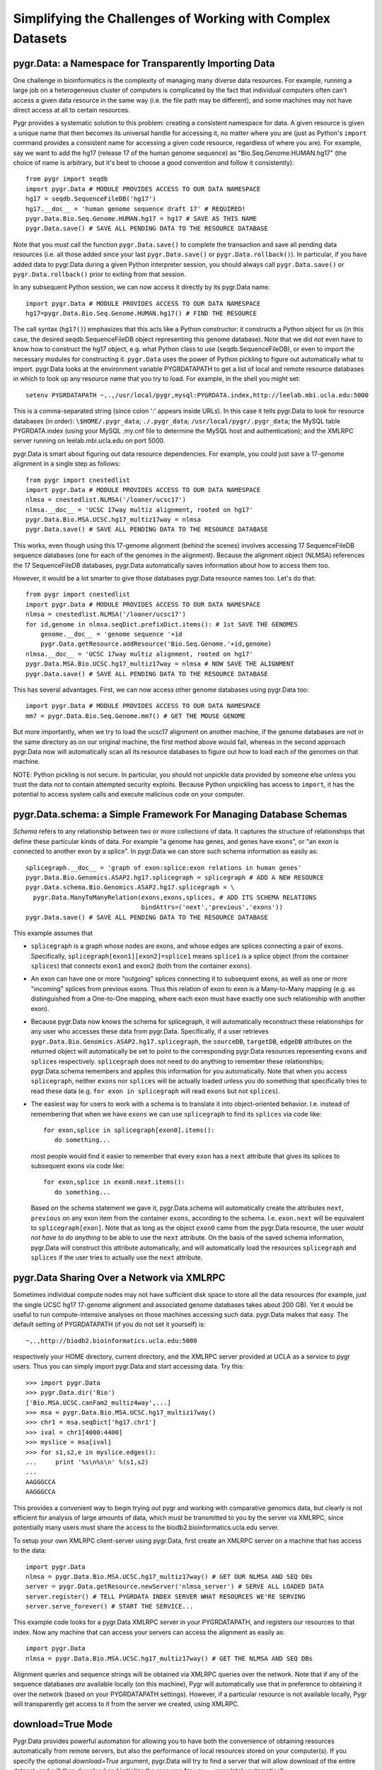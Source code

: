 Simplifying the Challenges of Working with Complex Datasets
-----------------------------------------------------------

pygr.Data: a Namespace for Transparently Importing Data
^^^^^^^^^^^^^^^^^^^^^^^^^^^^^^^^^^^^^^^^^^^^^^^^^^^^^^^
One challenge in bioinformatics is the complexity of managing many diverse
data resources.  For example, running a large job on a heterogeneous cluster
of computers is complicated by the fact that individual computers often can't
access a given data resource in the same way (i.e. the file path may be different),
and some machines may not have direct access at all to certain resources.

Pygr provides a systematic solution to this problem: creating a consistent
namespace for data.  A given resource is given a unique name that then becomes
its universal handle for accessing it, no matter where you are (just as Python's
``import`` command provides a consistent name for accessing a given code
resource, regardless of where you are).  For example, say we want to add the
hg17 (release 17 of the human genome sequence) as "Bio.Seq.Genome.HUMAN.hg17"
(the choice of name is arbitrary, but it's best to choose a good convention and follow
it consistently)::

   from pygr import seqdb
   import pygr.Data # MODULE PROVIDES ACCESS TO OUR DATA NAMESPACE
   hg17 = seqdb.SequenceFileDB('hg17')
   hg17.__doc__ = 'human genome sequence draft 17' # REQUIRED!
   pygr.Data.Bio.Seq.Genome.HUMAN.hg17 = hg17 # SAVE AS THIS NAME
   pygr.Data.save() # SAVE ALL PENDING DATA TO THE RESOURCE DATABASE

Note that you *must* call the function ``pygr.Data.save()`` to
complete the transaction and save all pending data resources
(i.e. all those added since your last ``pygr.Data.save()`` or
``pygr.Data.rollback()``).  In particular, if you have added
data to pygr.Data during a given Python interpreter session, you
should always call ``pygr.Data.save()`` or
``pygr.Data.rollback()`` prior to exiting from that session.

In any subsequent Python session, we can now access it directly by its
pygr.Data name::

   import pygr.Data # MODULE PROVIDES ACCESS TO OUR DATA NAMESPACE
   hg17=pygr.Data.Bio.Seq.Genome.HUMAN.hg17() # FIND THE RESOURCE

The call syntax (``hg17()``) emphasizes that this acts like a Python
constructor: it constructs a Python object for us (in this case, the
desired seqdb.SequenceFileDB object representing this genome database).
Note that we did *not* even have to know how to construct the hg17
object, e.g. what Python class to use (seqdb.SequenceFileDB), or even to import
the necessary modules for constructing it.  ``pygr.Data`` uses the
power of Python pickling to figure out automatically what to import.
pygr.Data looks at the environment variable PYGRDATAPATH to get a list
of local and remote resource databases in which to look up any resource name
that you try to load.  For example, in the shell you might set::

   setenv PYGRDATAPATH ~,.,/usr/local/pygr,mysql:PYGRDATA.index,http://leelab.mbi.ucla.edu:5000

This is a comma-separated string (since colon ':' appears inside URLs).
In this case it tells pygr.Data to look for resource databases (in order):
``\$HOME/.pygr_data``; ``./.pygr_data``; ``/usr/local/pygr/.pygr_data``;
the MySQL table PYGRDATA.index (using your
MySQL .my.cnf file to determine the MySQL host and authentication);
and the XMLRPC server running on leelab.mbi.ucla.edu on port 5000.

pygr.Data is smart about figuring out data resource dependencies.
For example, you could just save a 17-genome alignment in a single step
as follows::

   from pygr import cnestedlist
   import pygr.Data # MODULE PROVIDES ACCESS TO OUR DATA NAMESPACE
   nlmsa = cnestedlist.NLMSA('/loaner/ucsc17')
   nlmsa.__doc__ = 'UCSC 17way multiz alignment, rooted on hg17'
   pygr.Data.Bio.MSA.UCSC.hg17_multiz17way = nlmsa
   pygr.Data.save() # SAVE ALL PENDING DATA TO THE RESOURCE DATABASE

This works, even though using this 17-genome alignment (behind the
scenes) involves accessing 17 SequenceFileDB sequence databases (one for each
of the genomes in the alignment).  Because the alignment object (NLMSA)
references the 17 SequenceFileDB databases, pygr.Data automatically saves information
about how to access them too.

However, it would be a lot smarter to give those databases pygr.Data resource
names too.  Let's do that::

   from pygr import cnestedlist
   import pygr.Data # MODULE PROVIDES ACCESS TO OUR DATA NAMESPACE
   nlmsa = cnestedlist.NLMSA('/loaner/ucsc17')
   for id,genome in nlmsa.seqDict.prefixDict.items(): # 1st SAVE THE GENOMES
       genome.__doc__ = 'genome sequence '+id
       pygr.Data.getResource.addResource('Bio.Seq.Genome.'+id,genome)
   nlmsa.__doc__ = 'UCSC 17way multiz alignment, rooted on hg17'
   pygr.Data.MSA.Bio.UCSC.hg17_multiz17way = nlmsa # NOW SAVE THE ALIGNMENT
   pygr.Data.save() # SAVE ALL PENDING DATA TO THE RESOURCE DATABASE


This has several advantages.  First, we can now access other genome databases
using pygr.Data too::

   import pygr.Data # MODULE PROVIDES ACCESS TO OUR DATA NAMESPACE
   mm7 = pygr.Data.Bio.Seq.Genome.mm7() # GET THE MOUSE GENOME

But more importantly, when we try to load the ucsc17 alignment on
another machine, if the genome databases are not in the same directory
as on our original machine, the first method above would fail, whereas in
the second approach pygr.Data now will automatically scan all its resource databases to
figure out how to load each of the genomes on that machine.

NOTE: Python pickling is not secure.  In particular, you should not unpickle
data provided by someone else unless you trust the data not to contain
attempted security exploits.  Because Python unpickling has access to ``import``,
it has the potential to access system calls and execute malicious code on your
computer.

pygr.Data.schema: a Simple Framework For Managing Database Schemas
^^^^^^^^^^^^^^^^^^^^^^^^^^^^^^^^^^^^^^^^^^^^^^^^^^^^^^^^^^^^^^^^^^
*Schema* refers to any relationship between two or more collections of
data.  It captures the structure of relationships that define these particular
kinds of data.  For example "a genome has genes, and genes have exons", or
"an exon is connected to another exon by a splice".  In pygr.Data we can
store such schema information as easily as::

   splicegraph.__doc__ = 'graph of exon:splice:exon relations in human genes'
   pygr.Data.Bio.Genomics.ASAP2.hg17.splicegraph = splicegraph # ADD A NEW RESOURCE
   pygr.Data.schema.Bio.Genomics.ASAP2.hg17.splicegraph = \
     pygr.Data.ManyToManyRelation(exons,exons,splices, # ADD ITS SCHEMA RELATIONS
                                  bindAttrs=('next','previous','exons'))
   pygr.Data.save() # SAVE ALL PENDING DATA TO THE RESOURCE DATABASE

This example assumes that

* ``splicegraph`` is a graph whose nodes are exons, and whose
  edges are splices connecting a pair of exons.  Specifically,
  ``splicegraph[exon1][exon2]=splice1`` means ``splice1`` is a
  splice object (from the container ``splices``) that connects
  ``exon1`` and ``exon2`` (both from the container ``exons``).
  
* An exon can have one or more "outgoing" splices connecting it
  to subsequent exons, as well as one or more "incoming" splices from
  previous exons.  Thus this relation of exon to exon is a Many-to-Many
  mapping (e.g. as distinguished from a One-to-One mapping, where each
  exon must have exactly one such relationship with another exon).
  
* Because pygr.Data now knows the schema for splicegraph, it
  will automatically reconstruct these relationships for any user who
  accesses these data from pygr.Data.  Specifically, if a user
  retrieves ``pygr.Data.Bio.Genomics.ASAP2.hg17.splicegraph``,
  the ``sourceDB``, ``targetDB``, ``edgeDB`` attributes on
  the returned object will automatically be set to point to the
  corresponding pygr.Data resources representing ``exons`` and ``splices``
  respectively.  ``splicegraph`` does not need to do anything to
  remember these relationships; pygr.Data.schema remembers and applies
  this information for you automatically.  Note that when you access
  ``splicegraph``, neither ``exons`` nor ``splices`` will be
  actually loaded unless you do something that specifically tries to
  read these data (e.g. ``for exon in splicegraph`` will read
  ``exons`` but not ``splices``).
  
* The easiest way for users to work with a schema is to translate
  it into object-oriented behavior.  I.e. instead of remembering that
  when we have ``exons`` we can use ``splicegraph`` to find its
  ``splices`` via code like::
  
     for exon,splice in splicegraph[exon0].items():
        do something...
  
  most people would find it easier to remember that every ``exon``
  has a ``next`` attribute that gives its splices to subsequent exons
  via code like::
  
     for exon,splice in exon0.next.items():
        do something...
  
  Based on the schema statement we gave it,
  pygr.Data.schema will automatically create the attributes ``next``,
  ``previous`` on any exon item from the container ``exons``,
  according to the schema.  I.e. ``exon.next`` will be equivalent to
  ``splicegraph[exon]``.  Note that as long as the object ``exon0``
  came from the pygr.Data resource, the user *would not have to do anything*
  to be able to use the ``next`` attribute.  On the basis of the saved
  schema information, pygr.Data will construct this attribute automatically,
  and will automatically load the resources ``splicegraph`` and ``splices``
  if the user tries to actually use the ``next`` attribute.


pygr.Data Sharing Over a Network via XMLRPC
^^^^^^^^^^^^^^^^^^^^^^^^^^^^^^^^^^^^^^^^^^^
Sometimes individual compute nodes may not have sufficient disk space to
store all the data resources (for example, just the single UCSC hg17 17-genome alignment and
associated genome databases takes about 200 GB).  Yet it would be useful
to run compute-intensive analyses on those machines accessing such data.
pygr.Data makes that easy.  The default setting of PYGRDATAPATH (if you
do not set it yourself) is::

   ~,.,http://biodb2.bioinformatics.ucla.edu:5000

respectively your HOME directory, current directory, and the XMLRPC
server provided at UCLA as a service to pygr users.  Thus you can
simply import pygr.Data and start accessing data.  Try this::

   >>> import pygr.Data
   >>> pygr.Data.dir('Bio')
   ['Bio.MSA.UCSC.canFam2_multiz4way',...]
   >>> msa = pygr.Data.Bio.MSA.UCSC.hg17_multiz17way()
   >>> chr1 = msa.seqDict['hg17.chr1']
   >>> ival = chr1[4000:4400]
   >>> myslice = msa[ival]
   >>> for s1,s2,e in myslice.edges():
   ...     print '%s\n%s\n' %(s1,s2)
   ...
   AAGGGCCA
   AAGGGCCA

This provides a convenient way to begin trying out pygr and working
with comparative genomics data, but clearly is not efficient for analysis
of large amounts of data, which must be transmitted to you by the server
via XMLRPC, since potentially many users must share the access to the
biodb2.bioinformatics.ucla.edu server.

To setup your own XMLRPC client-server using pygr.Data,
first create an XMLRPC server on a machine that
has access to the data::

   import pygr.Data
   nlmsa = pygr.Data.Bio.MSA.UCSC.hg17_multiz17way() # GET OUR NLMSA AND SEQ DBs
   server = pygr.Data.getResource.newServer('nlmsa_server') # SERVE ALL LOADED DATA
   server.register() # TELL PYGRDATA INDEX SERVER WHAT RESOURCES WE'RE SERVING
   server.serve_forever() # START THE SERVICE...


This example code looks for a pygr.Data XMLRPC server in your PYGRDATAPATH,
and registers our resources to that index.  Now any machine that can access
your servers can access the alignment as easily as::

   import pygr.Data
   nlmsa = pygr.Data.Bio.MSA.UCSC.hg17_multiz17way() # GET THE NLMSA AND SEQ DBs

Alignment queries and sequence strings will be obtained via XMLRPC
queries over the network.  Note that if any of the sequence databases
*are* available locally (on this machine), Pygr will automatically use that
in preference to obtaining it over the network (based on your PYGRDATAPATH
settings).  However, if a particular resource is not available locally,
Pygr will transparently get access to it from the server we created,
using XMLRPC.

download=True Mode
^^^^^^^^^^^^^^^^^^
Pygr.Data provides powerful automation for allowing you to have
both the convenience of obtaining resources automatically from
remote servers, but also the performance of local resources
stored on your computer(s).  If you specify the optional
*download=True* argument, pygr.Data will try to find a
server that will allow download of the entire dataset, and
will then download and initialize the resource for you --
completely automatically::

   nlmsa = pygr.Data.Bio.MSA.UCSC.dm2_multiz9way(download=True)

The location in which downloads and constructed index files
will be stored is controlled by environment variables
PYGRDATADOWNLOAD and PYGRDATABUILDDIR.  If these variables are
not set, data files are simply stored in current directory.

If the resource you requested with download=True has resource
dependencies, they will also be downloaded and built automatically,
if you do not already have a local copy of a given resource.  In general,
if you place your local resource databases before remote resource
servers in your PYGRDATAPATH, download=True will always default to
any local resource that you already have, rather than downloading
a new copy of it.

pygr.Data Layers
^^^^^^^^^^^^^^^^
Based on your PYGRDATAPATH, pygr.Data provides a number of named *layers*
that give abstract names for where you want to read or store your pygr.Data info.
For example, if you wanted to store a resource specifically in the resource
database in your current directory, you could type::

   pygr.Data.here.Bio.MSA.UCSC.hg17_multiz17way = nlmsa # SAVE THE NLMSA AND SEQ DBs


* The abstract pygr.Data layer ``here`` refers to the first entry in your
  PYGRDATAPATH that starts with "." (dot).  For other layer names, see
  the reference documentation.  This might be useful for prototyping or
  testing a new resource, without yet adding it to your long-term resource
  database.
  
* Similarly, the pygr.Data layer
  ``my`` is the first entry that begins with your home directory
  (i.e. ~ (tilde), "/home/yourname" or whatever your home directory is).
  
* the pygr.Data layer ``system`` is the first entry that
  begins with an absolute path and is not within your home directory.
  
* the pygr.Data layer ``subdir`` is the first entry that
  begins with a relative path (ie. does not fit any of the preceding
  definitions).
  
* Every pygr.Data resource database server (XMLRPC or MySQL) has
  a "layer name" that will be automatically loaded to your pygr.Data module
  when you import it.  For example, to delete this particular resource rule
  from our lab's central resource database (called "leelab", because it is
  not accessible outside our lab)::
  
     del pygr.Data.leelab.Bio.MSA.UCSC.hg17_multiz17way # DELETE THIS RESOURCE RULE
  



Collection, Mapping, Graph, SQLTable and SQLGraph classes
^^^^^^^^^^^^^^^^^^^^^^^^^^^^^^^^^^^^^^^^^^^^^^^^^^^^^^^^^
One of the main challenges in persistent storage (e.g. keeping a database
on disk) of Python objects is how to store their inter-relations
in an efficient and transparent way.  For example, in a database
application we want to be able to load just one object at a time
(rather than being forced to load all the objects from the database into memory)
even though each object may have references to many other objects
(and we obviously want these references to work transparently for the
user).  The standard database answer is to associate a unique identifier
(e.g. an integer) with each object in a specific collection, and
to store references in the database in terms of these identifiers.
This gives the database a flexible way to refer to objects (by their unique
identifiers) that we have not yet actually loaded into memory.

pygr.Data provides classes that make it very easy for you to store your
data in this way.

* Its :class:`Collection` class acts like a dictionary
  whose keys are the unique identifiers you've chosen for your objects,
  and whose values are the associated objects.  This provides the essential
  association between Python objects and unique identifiers that allows
  us to store inter-relationships persistently in a database by simply
  storing them in terms of their unique identifiers.
  
* The :class:`Mapping` class
  acts like a dictionary that maps objects of a given collection to
  arbitrary objects of a second collection.  However, because internally
  it stores only identifiers, the :class:`Mapping` class can be stored
  persistently, for example to a disk database.
  
* Indeed, you can make both of
  these classes be stored as a database on disk, simply by passing a *filename*
  argument that specifies the file in which the database should be stored.
  If you do not provide a *filename*, a normal (in-memory) Python dictionary
  is used.
  
* Alternatively you can use the :class:`SQLTable` classes that
  provide a dict-like interface to data from an SQL database server
  such as MySQL, that is analogous to the :class:`Collection` class.
  
* The :class:`Graph` class provides a general extension of the
  mapping concept to represent a *graph of nodes connected by edges*.
  The most obvious difference vs. the :class:`Mapping` class is that
  the :class:`Graph` class associates an *edge* object with each
  node-to-node mapping relationship, which is highly useful for many
  bioinformatics problems.  To see example uses of pygr graphs, see
  section 1.5 below.  Like :class:`Mapping`, :class:`Graph` can store its graph data
  in memory in a Python dict, or on disk using a BerkeleyDB file.
  
* Alternatively you can use the :class:`SQLGraph` classes that
  provide an interface to store graph data in an SQL database server
  such as MySQL, that provides an SQL database version of the functionality
  provided by the :class:`Graph` or :class:`Mapping` classes.
  
* All of these classes can be saved as resources in pygr.Data, making
  it very easy for you to capture entire datasets of complex bioinformatics
  data in pygr.Data.
  
* It's important to distinguish that these classes divide into
  *primary data* (e.g. :class:`Collection`, :class:`SQLTable`), versus
  *relations* between data (e.g. :class:`Mapping`, :class:`Graph`,
  :class:`SQLGraph`).  The latter should be given pygr.Data.schema information,
  so that pygr.Data can automatically construct the appropriate data inter-relations
  for any user of these data.
  

Here's a simple example of using a pygr :class:`Collection`::

   ens_genes = Collection(filename='genes.db',mode='c' # CREATE NEW DATABASE
                          itemClass=Transcript)
   for gene_id,gene_data in geneList:
       gene = Transcript(gene_id,gene_data,ens_genes)
       ens_genes[gene_id] = gene # STORE IN OUR DATABASE


:class:`Mapping` enables you to store a relationship between one collection
and another collection in a way that is easily stored as a database.  For
example, assuming that *ens_genes* is a collection of genes,
and *exon_db* is a collection of exons, we can store the mapping from
a gene to its exons as follows::

   gene_exons = Mapping(ens_genes, exon_db, multiValue=True,
                        inverseAttr='gene_id',filename='gene_exons.db',mode='c')
   for exon in exon_db:
       gene = ens_genes[exon.gene_id] # GET ITS GENE
       exons = gene_exons.get(gene, []) # GET ITS LIST OF EXONS, OR AN EMPTY LIST
       exons.append(exon) # ADD OUR EXON TO ITS LIST
       gene_exons[gene] = exons # SAVE EXPANDED EXON MAPPING LIST

The optional *multiValue* flag indicates that this is a one-to-many
mapping (i.e. each gene maps to a *list* of exons.  Again, we used the
*filename* variable to make pygr store our mapping on disk using a Python
:mod:`shelve` (BerkeleyDB file).

The :class:`Collection`, :class:`Mapping` and :class:`Graph` classes provide
general and flexible storage options for storing data and graphs.  These classes
can be accessed from the :mod:`pygr.Data` or :mod:`pygr.mapping` modules.
For further details, see the :mod:`pygr.mapping` module documentation.
The :class:`SQLTable` and :class:`SQLGraph` classes in the :mod:`pygr.sqlgraph`
module provide analogous interfaces for storing data and graphs in an SQL
database server (such as MySQL).

Here's an example of creating an :class:`SQLGraph` representing
the splices connecting pairs of exons, using data stored in an
existing database table::

   splicegraph = sqlgraph.SQLGraphClustered('PYGRDB_JAN06.splicegraph_hg17',
                                            source_id='left_exon_form_id',
                                            target_id='right_exon_form_id',edge_id='splice_id',
                                            sourceDB=exons,targetDB=exons,edgeDB=splices,
                                            clusterKey='cluster_id')
   pygr.Data.Bio.ASAP2.hg17.splicegraph = splicegraph
   pygr.Data.schema.Bio.ASAP2.hg17.splicegraph = \
       pygr.Data.ManyToManyRelation(exons,exons,splices,
                                    bindAttrs=('next','previous','exons'))
   pygr.Data.save() # SAVE ALL PENDING DATA TO THE RESOURCE DATABASE

This variant of :class:`SQLGraph` is optimized for typical usage patterns,
by loading data in clusters (rather than each individual splice one by one).
Since the key that we provided for the clustering ('cluster_id') is the
gene identifier, this means that looking at any splice will have the effect
of loading all splices for that gene.  This makes sense, because only exons
that are in the same gene can have splices to each other.  This makes
communication with the SQL server efficient, but only loads data that
is likely to be used next by the user.

